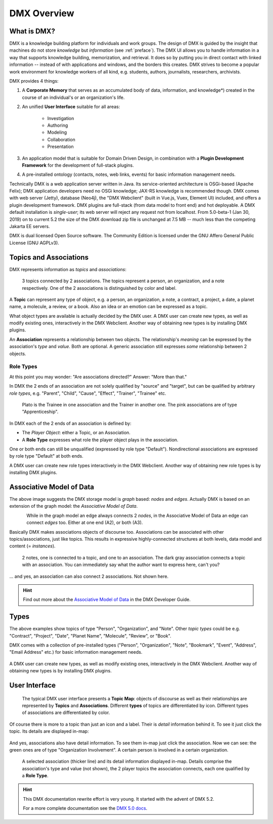 .. _overview:

############
DMX Overview
############

************
What is DMX?
************

DMX is a knowledge building platform for individuals and work groups.
The design of DMX is guided by the insight that machines do not store *knowledge* but *information* (see :ref:`preface`).
The DMX UI allows you to handle information in a way that supports knowledge building, memorization, and retrieval. It does so by putting you in direct contact with linked information -- instead of with applications and windows, and the borders this creates.
DMX strives to become a popular work environment for knowledge workers of all kind, e.g. students, authors, journalists, researchers, archivists.

DMX provides 4 things:

1. A **Corporate Memory** that serves as an accumulated body of data, information, and knowledge*) created in the course of an individual's or an organization's life.
2. An unified **User Interface** suitable for all areas:

    - Investigation
    - Authoring
    - Modeling
    - Collaboration
    - Presentation

3. An application model that is suitable for Domain Driven Design, in combination with a **Plugin Development Framework** for the development of full-stack plugins.
4. A pre-installed ontology (contacts, notes, web links, events) for basic information management needs.

Technically DMX is a web application server written in Java. Its service-oriented architecture is OSGi-based (Apache Felix); DMX application developers need no OSGi knowledge; JAX-RS knowledge is recommended though. DMX comes with web server (Jetty), database (Neo4j), the "DMX Webclient" (built in Vue.js, Vuex, Element UI) included, and offers a plugin development framework. DMX plugins are full-stack (from data model to front end) and hot deployable. A DMX default installation is *single-user*; its web server will reject any request not from localhost. From 5.0-beta-1 (Jan 30, 2019) on to current 5.2 the size of the DMX download zip file is unchanged at 7.5 MB -- much less than the competing Jakarta EE servers.

DMX is dual licensed Open Source software. The Community Edition is licensed under the GNU Affero General Public License (GNU AGPLv3).

***********************
Topics and Associations
***********************

DMX represents information as *topics* and *associations*:

.. figure:: _static/organization-association.png

    3 topics connected by 2 associations. The topics represent a person, an organization, and a note respectively. One of the 2 associations is distinguished by color and label.

A **Topic** can represent any type of object, e.g. a person, an organization, a note, a contract, a project, a date, a planet name, a molecule, a review, or a book. Also an idea or an emotion can be expressed as a topic.

What object types are available is actually decided by the DMX user. A DMX user can create new types, as well as modify existing ones, interactively in the DMX Webclient. Another way of obtaining new types is by installing DMX plugins.

An **Association** represents a relationship between two objects. The relationship's *meaning* can be expressed by the association's *type* and *value*. Both are optional. A generic association still expresses *some* relationship between 2 objects.

Role Types
==========

At this point you may wonder: "Are associations directed?" Answer: "More than that."

In DMX the 2 ends of an association are not solely qualified by "source" and "target", but can be qualified by arbitrary *role types*, e.g. "Parent", "Child", "Cause", "Effect", "Trainer", "Trainee" etc.

.. figure:: _static/role-types.png

    Plato is the Trainee in one association and the Trainer in another one.
    The pink associations are of type "Apprenticeship".

In DMX each of the 2 ends of an association is defined by:

- The *Player Object*: either a Topic, or an Association.
- A **Role Type** expresses what role the player object plays in the association.

One or both ends can still be unqualified (expressed by role type "Default"). Nondirectional associations are expressed by role type "Default" at both ends.

A DMX user can create new role types interactively in the DMX Webclient. Another way of obtaining new role types is by installing DMX plugins.

*************************
Associative Model of Data
*************************

The above image suggests the DMX storage model is *graph* based: *nodes* and *edges*. Actually DMX is based on an extension of the graph model: the *Associative Model of Data*.

.. figure:: _static/dmx-assoc-data-model.svg
   :width: 240px
   :align: left

While in the graph model an edge always connects 2 *nodes*, in the Associative Model of Data an edge can connect *edges* too. Either at one end (A2), or both (A3).

Basically DMX makes associations objects of discourse too. Associations can be associated with other topics/associations, just like topics. This results in expressive highly-connected structures at both levels, data model and content (= *instances*).

.. figure:: _static/create-assoc-with-assoc.png

    2 notes, one is connected to a topic, and one to an association. The dark gray association connects a topic with an association. You can immediately say what the author want to express here, can't you?

... and yes, an association can also connect 2 associations. Not shown here.

.. hint::

    Find out more about the `Associative Model of Data <devel.html#associative-model-of-data>`_ in the DMX Developer Guide.

*****
Types
*****

The above examples show topics of type "Person", "Organization", and "Note". Other *topic types* could be e.g. "Contract", "Project", "Date", "Planet Name", "Molecule", "Review", or "Book".

DMX comes with a collection of pre-installed types ("Person", "Organization", "Note", "Bookmark", "Event", "Address", "Email Address" etc.) for basic information management needs.

.. figure:: _static/person-model.png

A DMX user can create new types, as well as modify existing ones, interactively in the DMX Webclient. Another way of obtaining new types is by installing DMX plugins.

**************
User Interface
**************

.. figure:: _static/detail-panel.png

    The typical DMX user interface presents a **Topic Map**: objects of discourse as well as their relationships are represented by **Topics** and **Associations**. Different **types** of topics are differentiated by icon. Different types of associations are differentiated by color.

Of course there is more to a topic than just an icon and a label. Their is *detail* information behind it. To see it just click the topic. Its details are displayed in-map:

.. figure:: _static/in-map-details-pinning.png

And yes, associations also have detail information. To see them in-map just click the association. Now we can see: the green ones are of type "Organization Involvement". A certain person is involved in a certain organization.

.. figure:: _static/create-organization-association.png

     A selected association (thicker line) and its detail information displayed in-map. Details comprise the association's type and value (not shown), the 2 player topics the association connects, each one qualified by a **Role Type**.

.. hint::

    This DMX documentation rewrite effort is very young. It started with the advent of DMX 5.2.

    For a more complete documentation see the `DMX 5.0 docs <https://dmx.readthedocs.io/en/stable/>`_.

